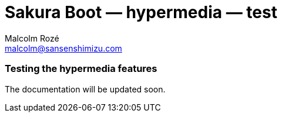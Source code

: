 = Sakura Boot — hypermedia — test
Malcolm Rozé <malcolm@sansenshimizu.com>
:description: Sakura Boot — hypermedia test module — main page documentation

[discrete]
=== Testing the hypermedia features

The documentation will be updated soon.

